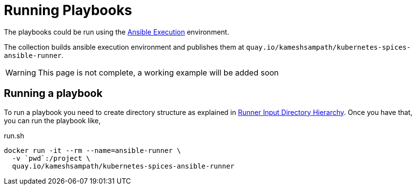 = Running Playbooks

The playbooks could be run using the https://ansible-builder.readthedocs.io/en/latest/index.html[Ansible Execution] environment. 

The collection builds ansible execution environment and publishes them at `quay.io/kameshsampath/kubernetes-spices-ansible-runner`.

WARNING: This page is not complete, a working example will be added soon

== Running a playbook

To run a playbook you need to create directory structure as explained in https://ansible-runner.readthedocs.io/en/stable/intro.html#inputdir[Runner Input Directory Hierarchy]. Once you have that, you can run the playbook like,

[source]
.run.sh
----
docker run -it --rm --name=ansible-runner \
  -v `pwd`:/project \
  quay.io/kameshsampath/kubernetes-spices-ansible-runner 
----


